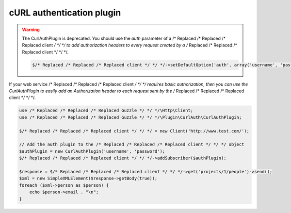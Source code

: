 ==========================
cURL authentication plugin
==========================

.. warning::

    The CurlAuthPlugin is deprecated. You should use the `auth` parameter of a /* Replaced /* Replaced /* Replaced client */ */ */ to add authorization headers to
    every request created by a /* Replaced /* Replaced /* Replaced client */ */ */.

    .. code-block:: php

        $/* Replaced /* Replaced /* Replaced client */ */ */->setDefaultOption('auth', array('username', 'password', 'Basic|Digest|NTLM|Any'));

If your web service /* Replaced /* Replaced /* Replaced client */ */ */ requires basic authorization, then you can use the CurlAuthPlugin to easily add an
Authorization header to each request sent by the /* Replaced /* Replaced /* Replaced client */ */ */.

.. code-block:: php

    use /* Replaced /* Replaced /* Replaced Guzzle */ */ */\Http\Client;
    use /* Replaced /* Replaced /* Replaced Guzzle */ */ */\Plugin\CurlAuth\CurlAuthPlugin;

    $/* Replaced /* Replaced /* Replaced client */ */ */ = new Client('http://www.test.com/');

    // Add the auth plugin to the /* Replaced /* Replaced /* Replaced client */ */ */ object
    $authPlugin = new CurlAuthPlugin('username', 'password');
    $/* Replaced /* Replaced /* Replaced client */ */ */->addSubscriber($authPlugin);

    $response = $/* Replaced /* Replaced /* Replaced client */ */ */->get('projects/1/people')->send();
    $xml = new SimpleXMLElement($response->getBody(true));
    foreach ($xml->person as $person) {
        echo $person->email . "\n";
    }
